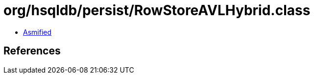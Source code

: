 = org/hsqldb/persist/RowStoreAVLHybrid.class

 - link:RowStoreAVLHybrid-asmified.java[Asmified]

== References

